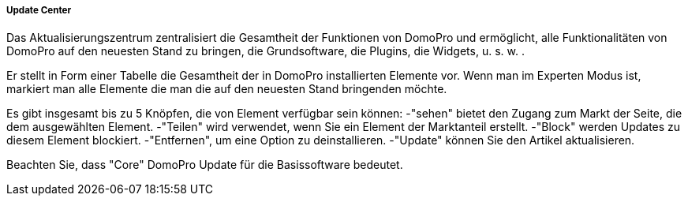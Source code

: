 ===== Update Center

Das Aktualisierungszentrum zentralisiert die Gesamtheit der Funktionen von DomoPro und ermöglicht, alle Funktionalitäten von DomoPro auf den neuesten Stand zu bringen, die Grundsoftware, die Plugins, die Widgets, u. s. w. .

Er stellt in Form einer Tabelle die Gesamtheit der in DomoPro installierten Elemente vor. Wenn man im Experten Modus ist, markiert man alle Elemente die man die auf den neuesten Stand bringenden möchte. 

Es gibt insgesamt bis zu 5 Knöpfen, die von Element verfügbar sein können:
-"sehen" bietet den Zugang zum Markt der Seite, die dem ausgewählten Element.
-"Teilen" wird verwendet, wenn Sie ein Element der Marktanteil erstellt.
-"Block" werden Updates zu diesem Element blockiert.
-"Entfernen", um eine Option zu deinstallieren.
-"Update" können Sie den Artikel aktualisieren.

Beachten Sie, dass "Core" DomoPro Update für die Basissoftware bedeutet.
